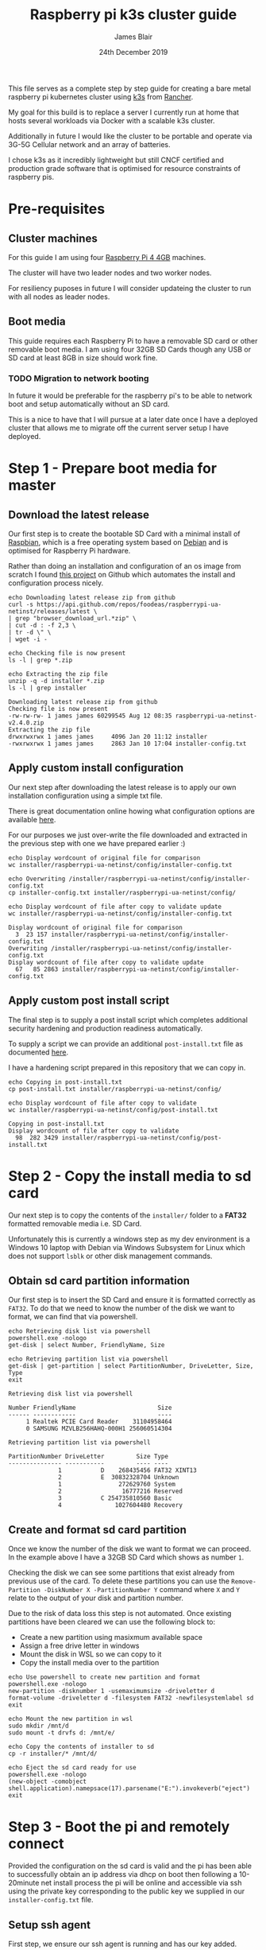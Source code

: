 # -*- ii: ii; -*-
#+TITLE: Raspberry pi k3s cluster guide
#+AUTHOR: James Blair
#+EMAIL: mail@jamesblair.net
#+DATE: 24th December 2019


This file serves as a complete step by step guide for creating a bare metal raspberry pi kubernetes cluster using [[https://k3s.io/][k3s]] from [[https://rancher.com/][Rancher]].

My goal for this build is to replace a server I currently run at home that hosts several workloads via Docker with a scalable k3s cluster.

Additionally in future I would like the cluster to be portable and operate via 3G-5G Cellular network and an array of batteries.

I chose k3s as it incredibly lightweight but still CNCF certified and production grade software that is optimised for resource constraints of raspberry pis.


* Pre-requisites

** Cluster machines

   For this guide I am using four [[https://www.pishop.us/product/raspberry-pi-4-model-b-4gb/][Raspberry Pi 4 4GB]] machines.

   The cluster will have two leader nodes and two worker nodes.
 
   For resiliency puposes in future I will consider updateing the cluster to run with all nodes as leader nodes.


** Boot media

   This guide requires each Raspberry Pi to have a removable SD card or other removable boot media.  I am using four 32GB SD Cards though any USB or SD card at least 8GB in size should work fine.

*** TODO Migration to network booting

   In future it would be preferable for the raspberry pi's to be able to network boot and setup automatically without an SD card. 

   This is a nice to have that I will pursue at a later date once I have a deployed cluster that allows me to migrate off the current server setup I have deployed.


* Step 1 - Prepare boot media for master 

** Download the latest release

  Our first step is to create the bootable SD Card with a minimal install of [[https://www.raspbian.org/][Raspbian]], which is a free operating system based on [[https://www.debian.org/][Debian]] and is optimised for Raspberry Pi hardware.

  Rather than doing an installation and configuration of an os image from scratch I found [[https://github.com/FooDeas/raspberrypi-ua-netinst][this project]] on Github which automates the install and configuration process nicely.

  #+NAME: Download the latest release zip
  #+begin_src shell :wrap example
  echo Downloading latest release zip from github
  curl -s https://api.github.com/repos/foodeas/raspberrypi-ua-netinst/releases/latest \
  | grep "browser_download_url.*zip" \
  | cut -d : -f 2,3 \
  | tr -d \" \
  | wget -i -
  
  echo Checking file is now present
  ls -l | grep *.zip
  
  echo Extracting the zip file
  unzip -q -d installer *.zip
  ls -l | grep installer
  #+end_src

  #+RESULTS: Download the latest release zip
  #+begin_example
  Downloading latest release zip from github
  Checking file is now present
  -rw-rw-rw- 1 james james 60299545 Aug 12 08:35 raspberrypi-ua-netinst-v2.4.0.zip
  Extracting the zip file
  drwxrwxrwx 1 james james     4096 Jan 20 11:12 installer
  -rwxrwxrwx 1 james james     2863 Jan 10 17:04 installer-config.txt
  #+end_example


** Apply custom install configuration

   Our next step after downloading the latest release is to apply our own installation configuration using a simple txt file.

   There is great documentation online howing what configuration options are available [[https://github.com/malignus/raspberrypi-ua-netinst/blob/master/doc/INSTALL_CUSTOM.md][here]].

   For our purposes we just over-write the file downloaded and extracted in the previous step with one we have prepared earlier :)

   #+NAME: Overwrite installer configuration file
   #+begin_src shell :wrap example
   echo Display wordcount of original file for comparison
   wc installer/raspberrypi-ua-netinst/config/installer-config.txt

   echo Overwriting /installer/raspberrypi-ua-netinst/config/installer-config.txt
   cp installer-config.txt installer/raspberrypi-ua-netinst/config/

   echo Display wordcount of file after copy to validate update
   wc installer/raspberrypi-ua-netinst/config/installer-config.txt
   #+end_src

   #+RESULTS: Overwrite installer configuration file
   #+begin_example
   Display wordcount of original file for comparison
     3  23 157 installer/raspberrypi-ua-netinst/config/installer-config.txt
   Overwriting /installer/raspberrypi-ua-netinst/config/installer-config.txt
   Display wordcount of file after copy to validate update
     67   85 2863 installer/raspberrypi-ua-netinst/config/installer-config.txt
   #+end_example


** Apply custom post install script

   The final step is to supply a post install script which completes additional security hardening and production readiness automatically.

   To supply a script we can provide an additional ~post-install.txt~ file as documented [[https://github.com/FooDeas/raspberrypi-ua-netinst/blob/devel/doc/INSTALL_ADVANCED.md][here]].

   I have a hardening script prepared in this repository that we can copy in.

   #+NAME: Copy in post-install script
   #+begin_src shell :wrap example
   echo Copying in post-install.txt
   cp post-install.txt installer/raspberrypi-ua-netinst/config/

   echo Display wordcount of file after copy to validate
   wc installer/raspberrypi-ua-netinst/config/post-install.txt
   #+end_src

   #+RESULTS: Copy in post-install script
   #+begin_example
   Copying in post-install.txt
   Display wordcount of file after copy to validate
     98  282 3429 installer/raspberrypi-ua-netinst/config/post-install.txt
   #+end_example


* Step 2 - Copy the install media to sd card

  Our next step is to copy the contents of the ~installer/~ folder to a *FAT32* formatted removable media i.e. SD Card.

  Unfortunately this is currently a windows step as my dev environment is a Windows 10 laptop with Debian via Windows Subsystem for Linux which does not support ~lsblk~ or other disk management commands.

** Obtain sd card partition information

  Our first step is to insert the SD Card and ensure it is formatted correctly as ~FAT32~.  To do that we need to know the number of the disk we want to format, we can find that via powershell.

  #+NAME: Get disks via windows powershell
  #+begin_src shell :wrap example
  echo Retrieving disk list via powershell
  powershell.exe -nologo 
  get-disk | select Number, FriendlyName, Size
  
  echo Retrieving partition list via powershell
  get-disk | get-partition | select PartitionNumber, DriveLetter, Size, Type
  exit
  #+end_src

  #+RESULTS: Get disks via windows powershell
  #+begin_example
  Retrieving disk list via powershell
  
  Number FriendlyName                       Size
  ------ ------------                       ----
       1 Realtek PCIE Card Reader    31104958464
       0 SAMSUNG MZVLB256HAHQ-000H1 256060514304
  
  Retrieving partition list via powershell
  
  PartitionNumber DriveLetter         Size Type        
  --------------- -----------         ---- ----        
                1           D    268435456 FAT32 XINT13
                2           E  30832328704 Unknown     
                1                272629760 System      
                2                 16777216 Reserved    
                3           C 254735810560 Basic       
                4               1027604480 Recovery   
  #+end_example


** Create and format sd card partition

  Once we know the number of the disk we want to format we can proceed. In the example above I have a 32GB SD Card which shows as number ~1~.

  Checking the disk we can see some partitions that exist already from previous use of the card.  To delete these partitions you can use the ~Remove-Partition -DiskNumber X -PartitionNumber Y~ command where ~X~ and ~Y~ relate to the output of your disk and partition number.

  Due to the risk of data loss this step is not automated. Once existing partitions have been cleared we can use the following block to:
  - Create a new partition using masixmum available space
  - Assign a free drive letter in windows
  - Mount the disk in WSL so we can copy to it
  - Copy the install media over to the partition 

  #+NAME: Create sd card partition and copy media
  #+begin_src shell :wrap example
  echo Use powershell to create new partition and format 
  powershell.exe -nologo
  new-partition -disknumber 1 -usemaximumsize -driveletter d
  format-volume -driveletter d -filesystem FAT32 -newfilesystemlabel sd
  exit

  echo Mount the new partition in wsl
  sudo mkdir /mnt/d
  sudo mount -t drvfs d: /mnt/e/

  echo Copy the contents of installer to sd
  cp -r installer/* /mnt/d/

  echo Eject the sd card ready for use
  powershell.exe -nologo
  (new-object -comobject shell.application).namepsace(17).parsename("E:").invokeverb("eject")
  exit
  #+end_src


* Step 3 - Boot the pi and remotely connect

  Provided the configuration on the sd card is valid and the pi has been able to successfully obtain an ip address via dhcp on boot then following a 10-20minute net install process the pi will be online and accessible via ssh using the private key corresponding to the public key we supplied in our ~installer-config.txt~ file.

** Setup ssh agent

  First step, we ensure our ssh agent is running and has our key added.

  #+NAME: Setup ssh agent
  #+begin_src shell :wrap example
  # If there is no ssh-agent already running
  if [ -z "$(pgrep ssh-agent)" ]; then

    # Then clear garbage and start it
    rm -rf /tmp/ssh-*
    eval $(ssh-agent -s) > /dev/null

    # Also add my identity
    ssh-add ~/.ssh/james
  else

    # Otherwise ensure environment is set
    export SSH_AGENT_PID=$(pgrep ssh-agent)
    export SSH_AUTH_SOCK=$(find /tmp/ssh-* -name agent.*) 
  fi
  #+end_src

 
** Port knock and enter

  Next we can port knock and connect.

  #+NAME: Knock and enter
  #+begin_src shell :wrap example
  # Setup machine variables
  export port=2122
  export machineip=192.168.1.122  
  export knocksequence=[SEQUENCE HERE]
  
  # Knock and enter
  knock $machineip $knocksequence && ssh -p $port $machineip 
  #+end_src


* Step 4 - Configure distributed storage

One of the goals for this raspberry pi cluster is to run with distributed storage, rather than a traditional single device raid array that the server this cluster is replacing is currently running.

The reason I'm interested in this is primarily to explore options for greater hardware redunancy and reliability in the event that a node may go down within the cluster.

** Format and mount storage volumes

  Now that our machines are online and we have connected we can setup our storage cluster.

  For a distributed storage cluster we are using [[https://www.gluster.org/][glusterfs]]. As part of our earlier setup gluster was automatically installed.  We just need to configure it.

  Our first step is to ensure our storage drives attached to our raspberry pi's are formatted. In our case our drives are all showing as ~/dev/sda~ with no existing partitions, ensure you review your situation with ~lsblk~ first and ajdust the commands below as neccessary!

  #+NAME: Format and mount storage bricks
  #+begin_src shell :wrap example
  # Format the /dev/sda1 partition as xfs
  sudo mkfs.xfs -i size=512 /dev/sda1
  
  # Make the mount point directory
  sudo mkdir -p /data/brick1

  # Update fstab to ensure the mount will resume on boot
  echo '/dev/sda1 /data/brick1 xfs defaults 1 2' | sudo tee -a /etc/fstab
  
  # Mount the new filesystem now
  sudo mount -a && sudo mount
  #+end_src


** Configure firewall rules

  The gluster processes on the nodes need to be able to communicate with each other. To simplify this setup, configure the [[https://en.wikipedia.org/wiki/Iptables][iptables]] firewall on each node to accept all traffic from the other node(s).

  In our four node cluster this means ensuring we have rules present for all nodes. Adjust as neccessary for the requirements of your cluster! 

  #+NAME: Setup firewall rules for inter cluster communication
  #+begin_src shell :wrap example
  # Add the firewall rules
  sudo iptables -I INPUT -p all -s 192.168.1.122 -j ACCEPT
  sudo iptables -I INPUT -p all -s 192.168.1.124 -j ACCEPT
  sudo iptables -I INPUT -p all -s 192.168.1.126 -j ACCEPT
  sudo iptables -I INPUT -p all -s 192.168.1.128 -j ACCEPT
  
  # Ensure these are saved permanently
  sudo netfilter-persistent save
  #+end_src


** Ensure the daemon is running

  Next we need to ensure the glusterfs daemon is enabled and started.

  #+NAME: Ensure glusterd is enabled and running
  #+begin_src shell :wrap example
  # Ensure the gluster service starts on boot
  sudo systemctl enable glusterd

  # Start the gluster service now
  sudo systemctl start glusterd

  # Check the service status to confirm running
  sudo systemctl status glusterd  
  #+end_src


** Test connectivity between peers

  Now we're ready to test connectivity between all the gluster peers.
  
  #+NAME: Complete cluster probes
  #+begin_src shell :wrap example
  # Complete the peer probes
  sudo gluster peer probe 192.168.1.122
  sudo gluster peer probe 192.168.1.124
  sudo gluster peer probe 192.168.1.126
  sudo gluster peer probe 192.168.1.128

  # Validate the peer status
  sudo gluster peer status
  #+end_src


** Setup gluster volume

  Provided connectivity was established successfully you are now ready to setup a gluster volume.

  *Note:* The ~gluster volume create~ command only needs to be run from any one node.  

  #+NAME: Setup gluster volume
  #+begin_src shell :wrap example
  # Create the gluster volume folder (all nodes)
  sudo mkdir -p /data/brick1/jammaraid 

  # Create the gluster volume itself (one node)
  sudo gluster volume create jammaraid 192.168.1.122:/data/brick1/jammaraid 192.168.1.124:/data/brick1/jammaraid 192.168.1.126:/data/brick1/jammaraid 192.168.1.128:/data/brick1/jammaraid force

  # Ensure the volume is started
  sudo gluster volume start jammaraid  

  # Confirm the volume has been created
  sudo gluster volume info
  #+end_src


** Mount and use the new volume

  Now that the gluster volume has been created and started we can mount it within each node so it is accessible for use :)

  #+NAME: Mount the gluster volume
  #+begin_src shell :wrap example
  # Create the gluster volume mount point
  sudo mkdir -p /media/raid
 
  # Mount the volume
  sudo mount -t glusterfs localhost:jammaraid /media/raid    
  #+end_src


* Step 5 - Create kubernetes cluster

Now can begin installing [[http://k3s.io/][k3s]] on each of the cluster nodes, and then join them into one compute cluster. This will set us up to be able to deploy workloads to that kubernetes cluster.

** Download k3s setup binary

Our first step is to download the latest ~k3s-armhf~ setup binary from github.

#+NAME: Download latest setup binary
#+begin_src tmate :wrap example
# Download the latest release dynamically
curl -s https://api.github.com/repos/rancher/k3s/releases/latest \
  | grep "browser_download_url.*k3s-armhf" \
  | cut -d : -f 2,3 \
  | tr -d \" \
  | wget -i -

# Make it executable
chmod +x k3s-armhf
#+end_src


** Initialise the cluster

As of v1.0.0, K3s is previewing support for running a highly available control plane without the need for an external database. This means there is no need to manage an external etcd or SQL datastore in order to run a reliable production-grade setup. While this feature is currently experimental, we expect it to be the primary architecture for running HA K3s clusters in the future.

This architecture is achieved by embedding a dqlite database within the K3s server process. DQLite is short for "distributed SQLite." According to https://dqlite.io, it is “a fast, embedded, persistent SQL database with Raft consensus that is perfect for fault-tolerant IoT and Edge devices.” This makes it a natural fit for K3s.

To run K3s in this mode, you must have an odd number of server nodes. We recommend starting with three nodes.
   
#+NAME: Initialise the cluster
#+begin_src tmate
K3S_TOKEN=SECRET k3s server --cluster-init
#+end_src
